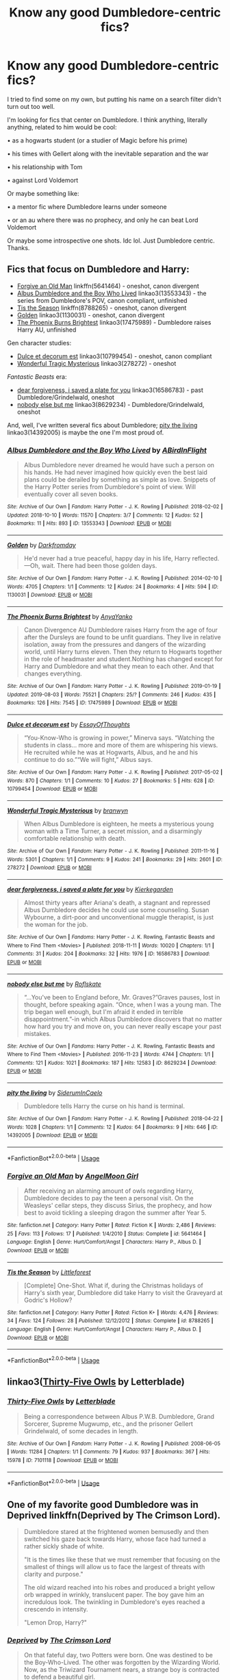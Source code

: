 #+TITLE: Know any good Dumbledore-centric fics?

* Know any good Dumbledore-centric fics?
:PROPERTIES:
:Author: EatingLikeAFatKing
:Score: 20
:DateUnix: 1566014914.0
:DateShort: 2019-Aug-17
:FlairText: Request
:END:
I tried to find some on my own, but putting his name on a search filter didn't turn out too well.

I'm looking for fics that center on Dumbledore. I think anything, literally anything, related to him would be cool:

• as a hogwarts student (or a studier of Magic before his prime)

• his times with Gellert along with the inevitable separation and the war

• his relationship with Tom

• against Lord Voldemort

Or maybe something like:

• a mentor fic where Dumbledore learns under someone

• or an au where there was no prophecy, and only he can beat Lord Voldemort

Or maybe some introspective one shots. Idc lol. Just Dumbledore centric. Thanks.


** Fics that focus on Dumbledore and Harry:

- [[https://www.fanfiction.net/s/5641464/1/Forgive-an-Old-Man][Forgive an Old Man]] linkffn(5641464) - oneshot, canon divergent
- [[https://archiveofourown.org/works/13553343][Albus Dumbledore and the Boy Who Lived]] linkao3(13553343) - the series from Dumbledore's POV, canon compliant, unfinished
- [[https://www.fanfiction.net/s/8788265/1/Tis-the-Season][Tis the Season]] linkffn(8788265) - oneshot, canon divergent
- [[https://archiveofourown.org/works/1130031][Golden]] linkao3(1130031) - oneshot, canon divergent
- [[https://archiveofourown.org/works/17475989][The Phoenix Burns Brightest]] linkao3(17475989) - Dumbledore raises Harry AU, unfinished

Gen character studies:

- [[https://archiveofourown.org/works/10799454][Dulce et decorum est]] linkao3(10799454) - oneshot, canon compliant
- [[https://archiveofourown.org/works/278272][Wonderful Tragic Mysterious]] linkao3(278272) - oneshot

/Fantastic Beasts/ era:

- [[https://archiveofourown.org/works/16586783][dear forgiveness, i saved a plate for you]] linkao3(16586783) - past Dumbledore/Grindelwald, oneshot
- [[https://archiveofourown.org/works/8629234][nobody else but me]] linkao3(8629234) - Dumbledore/Grindelwald, oneshot

And, well, I've written several fics about Dumbledore; [[https://archiveofourown.org/works/14392005][pity the living]] linkao3(14392005) is maybe the one I'm most proud of.
:PROPERTIES:
:Author: siderumincaelo
:Score: 5
:DateUnix: 1566047466.0
:DateShort: 2019-Aug-17
:END:

*** [[https://archiveofourown.org/works/13553343][*/Albus Dumbledore and the Boy Who Lived/*]] by [[https://www.archiveofourown.org/users/ABirdInFlight/pseuds/ABirdInFlight][/ABirdInFlight/]]

#+begin_quote
  Albus Dumbledore never dreamed he would have such a person on his hands. He had never imagined how quickly even the best laid plans could be derailed by something as simple as love. Snippets of the Harry Potter series from Dumbledore's point of view. Will eventually cover all seven books.
#+end_quote

^{/Site/:} ^{Archive} ^{of} ^{Our} ^{Own} ^{*|*} ^{/Fandom/:} ^{Harry} ^{Potter} ^{-} ^{J.} ^{K.} ^{Rowling} ^{*|*} ^{/Published/:} ^{2018-02-02} ^{*|*} ^{/Updated/:} ^{2018-10-10} ^{*|*} ^{/Words/:} ^{11570} ^{*|*} ^{/Chapters/:} ^{3/7} ^{*|*} ^{/Comments/:} ^{12} ^{*|*} ^{/Kudos/:} ^{52} ^{*|*} ^{/Bookmarks/:} ^{11} ^{*|*} ^{/Hits/:} ^{893} ^{*|*} ^{/ID/:} ^{13553343} ^{*|*} ^{/Download/:} ^{[[https://archiveofourown.org/downloads/13553343/Albus%20Dumbledore%20and%20the.epub?updated_at=1539148934][EPUB]]} ^{or} ^{[[https://archiveofourown.org/downloads/13553343/Albus%20Dumbledore%20and%20the.mobi?updated_at=1539148934][MOBI]]}

--------------

[[https://archiveofourown.org/works/1130031][*/Golden/*]] by [[https://www.archiveofourown.org/users/Darkfromday/pseuds/Darkfromday][/Darkfromday/]]

#+begin_quote
  He'd never had a true peaceful, happy day in his life, Harry reflected. ---Oh, wait. There had been those golden days.
#+end_quote

^{/Site/:} ^{Archive} ^{of} ^{Our} ^{Own} ^{*|*} ^{/Fandom/:} ^{Harry} ^{Potter} ^{-} ^{J.} ^{K.} ^{Rowling} ^{*|*} ^{/Published/:} ^{2014-02-10} ^{*|*} ^{/Words/:} ^{4705} ^{*|*} ^{/Chapters/:} ^{1/1} ^{*|*} ^{/Comments/:} ^{12} ^{*|*} ^{/Kudos/:} ^{24} ^{*|*} ^{/Bookmarks/:} ^{4} ^{*|*} ^{/Hits/:} ^{594} ^{*|*} ^{/ID/:} ^{1130031} ^{*|*} ^{/Download/:} ^{[[https://archiveofourown.org/downloads/1130031/Golden.epub?updated_at=1556284257][EPUB]]} ^{or} ^{[[https://archiveofourown.org/downloads/1130031/Golden.mobi?updated_at=1556284257][MOBI]]}

--------------

[[https://archiveofourown.org/works/17475989][*/The Phoenix Burns Brightest/*]] by [[https://www.archiveofourown.org/users/AnyaYanko/pseuds/AnyaYanko][/AnyaYanko/]]

#+begin_quote
  Canon Divergence AU  Dumbledore raises Harry from the age of four after the Dursleys are found to be unfit guardians. They live in relative isolation, away from the pressures and dangers of the wizarding world, until Harry turns eleven. Then they return to Hogwarts together in the role of headmaster and student.Nothing has changed except for Harry and Dumbledore and what they mean to each other. And that changes everything.
#+end_quote

^{/Site/:} ^{Archive} ^{of} ^{Our} ^{Own} ^{*|*} ^{/Fandom/:} ^{Harry} ^{Potter} ^{-} ^{J.} ^{K.} ^{Rowling} ^{*|*} ^{/Published/:} ^{2019-01-19} ^{*|*} ^{/Updated/:} ^{2019-08-03} ^{*|*} ^{/Words/:} ^{75521} ^{*|*} ^{/Chapters/:} ^{25/?} ^{*|*} ^{/Comments/:} ^{246} ^{*|*} ^{/Kudos/:} ^{435} ^{*|*} ^{/Bookmarks/:} ^{126} ^{*|*} ^{/Hits/:} ^{7545} ^{*|*} ^{/ID/:} ^{17475989} ^{*|*} ^{/Download/:} ^{[[https://archiveofourown.org/downloads/17475989/The%20Phoenix%20Burns.epub?updated_at=1564868337][EPUB]]} ^{or} ^{[[https://archiveofourown.org/downloads/17475989/The%20Phoenix%20Burns.mobi?updated_at=1564868337][MOBI]]}

--------------

[[https://archiveofourown.org/works/10799454][*/Dulce et decorum est/*]] by [[https://www.archiveofourown.org/users/EssayOfThoughts/pseuds/EssayOfThoughts][/EssayOfThoughts/]]

#+begin_quote
  “You-Know-Who is growing in power,” Minerva says. “Watching the students in class... more and more of them are whispering his views. He recruited while he was at Hogwarts, Albus, and he and his continue to do so.”“We will fight,” Albus says.
#+end_quote

^{/Site/:} ^{Archive} ^{of} ^{Our} ^{Own} ^{*|*} ^{/Fandom/:} ^{Harry} ^{Potter} ^{-} ^{J.} ^{K.} ^{Rowling} ^{*|*} ^{/Published/:} ^{2017-05-02} ^{*|*} ^{/Words/:} ^{870} ^{*|*} ^{/Chapters/:} ^{1/1} ^{*|*} ^{/Comments/:} ^{10} ^{*|*} ^{/Kudos/:} ^{27} ^{*|*} ^{/Bookmarks/:} ^{5} ^{*|*} ^{/Hits/:} ^{628} ^{*|*} ^{/ID/:} ^{10799454} ^{*|*} ^{/Download/:} ^{[[https://archiveofourown.org/downloads/10799454/Dulce%20et%20decorum%20est.epub?updated_at=1518279320][EPUB]]} ^{or} ^{[[https://archiveofourown.org/downloads/10799454/Dulce%20et%20decorum%20est.mobi?updated_at=1518279320][MOBI]]}

--------------

[[https://archiveofourown.org/works/278272][*/Wonderful Tragic Mysterious/*]] by [[https://www.archiveofourown.org/users/branwyn/pseuds/branwyn][/branwyn/]]

#+begin_quote
  When Albus Dumbledore is eighteen, he meets a mysterious young woman with a Time Turner, a secret mission, and a disarmingly comfortable relationship with death.
#+end_quote

^{/Site/:} ^{Archive} ^{of} ^{Our} ^{Own} ^{*|*} ^{/Fandom/:} ^{Harry} ^{Potter} ^{-} ^{J.} ^{K.} ^{Rowling} ^{*|*} ^{/Published/:} ^{2011-11-16} ^{*|*} ^{/Words/:} ^{5301} ^{*|*} ^{/Chapters/:} ^{1/1} ^{*|*} ^{/Comments/:} ^{9} ^{*|*} ^{/Kudos/:} ^{241} ^{*|*} ^{/Bookmarks/:} ^{29} ^{*|*} ^{/Hits/:} ^{2601} ^{*|*} ^{/ID/:} ^{278272} ^{*|*} ^{/Download/:} ^{[[https://archiveofourown.org/downloads/278272/Wonderful%20Tragic.epub?updated_at=1387455260][EPUB]]} ^{or} ^{[[https://archiveofourown.org/downloads/278272/Wonderful%20Tragic.mobi?updated_at=1387455260][MOBI]]}

--------------

[[https://archiveofourown.org/works/16586783][*/dear forgiveness, i saved a plate for you/*]] by [[https://www.archiveofourown.org/users/Kierkegarden/pseuds/Kierkegarden][/Kierkegarden/]]

#+begin_quote
  Almost thirty years after Ariana's death, a stagnant and repressed Albus Dumbledore decides he could use some counseling. Susan Wybourne, a dirt-poor and unconventional muggle therapist, is just the woman for the job.
#+end_quote

^{/Site/:} ^{Archive} ^{of} ^{Our} ^{Own} ^{*|*} ^{/Fandoms/:} ^{Harry} ^{Potter} ^{-} ^{J.} ^{K.} ^{Rowling,} ^{Fantastic} ^{Beasts} ^{and} ^{Where} ^{to} ^{Find} ^{Them} ^{<Movies>} ^{*|*} ^{/Published/:} ^{2018-11-11} ^{*|*} ^{/Words/:} ^{10020} ^{*|*} ^{/Chapters/:} ^{1/1} ^{*|*} ^{/Comments/:} ^{31} ^{*|*} ^{/Kudos/:} ^{204} ^{*|*} ^{/Bookmarks/:} ^{32} ^{*|*} ^{/Hits/:} ^{1976} ^{*|*} ^{/ID/:} ^{16586783} ^{*|*} ^{/Download/:} ^{[[https://archiveofourown.org/downloads/16586783/dear%20forgiveness%20i%20saved.epub?updated_at=1543472769][EPUB]]} ^{or} ^{[[https://archiveofourown.org/downloads/16586783/dear%20forgiveness%20i%20saved.mobi?updated_at=1543472769][MOBI]]}

--------------

[[https://archiveofourown.org/works/8629234][*/nobody else but me/*]] by [[https://www.archiveofourown.org/users/Roflskate/pseuds/Roflskate][/Roflskate/]]

#+begin_quote
  “...You've been to England before, Mr. Graves?”Graves pauses, lost in thought, before speaking again. “Once, when I was a young man. The trip began well enough, but I'm afraid it ended in terrible disappointment.”-in which Albus Dumbledore discovers that no matter how hard you try and move on, you can never really escape your past mistakes.
#+end_quote

^{/Site/:} ^{Archive} ^{of} ^{Our} ^{Own} ^{*|*} ^{/Fandoms/:} ^{Harry} ^{Potter} ^{-} ^{J.} ^{K.} ^{Rowling,} ^{Fantastic} ^{Beasts} ^{and} ^{Where} ^{to} ^{Find} ^{Them} ^{<Movies>} ^{*|*} ^{/Published/:} ^{2016-11-23} ^{*|*} ^{/Words/:} ^{4744} ^{*|*} ^{/Chapters/:} ^{1/1} ^{*|*} ^{/Comments/:} ^{121} ^{*|*} ^{/Kudos/:} ^{1021} ^{*|*} ^{/Bookmarks/:} ^{187} ^{*|*} ^{/Hits/:} ^{12583} ^{*|*} ^{/ID/:} ^{8629234} ^{*|*} ^{/Download/:} ^{[[https://archiveofourown.org/downloads/8629234/nobody%20else%20but%20me.epub?updated_at=1543706589][EPUB]]} ^{or} ^{[[https://archiveofourown.org/downloads/8629234/nobody%20else%20but%20me.mobi?updated_at=1543706589][MOBI]]}

--------------

[[https://archiveofourown.org/works/14392005][*/pity the living/*]] by [[https://www.archiveofourown.org/users/SiderumInCaelo/pseuds/SiderumInCaelo][/SiderumInCaelo/]]

#+begin_quote
  Dumbledore tells Harry the curse on his hand is terminal.
#+end_quote

^{/Site/:} ^{Archive} ^{of} ^{Our} ^{Own} ^{*|*} ^{/Fandom/:} ^{Harry} ^{Potter} ^{-} ^{J.} ^{K.} ^{Rowling} ^{*|*} ^{/Published/:} ^{2018-04-22} ^{*|*} ^{/Words/:} ^{1028} ^{*|*} ^{/Chapters/:} ^{1/1} ^{*|*} ^{/Comments/:} ^{12} ^{*|*} ^{/Kudos/:} ^{64} ^{*|*} ^{/Bookmarks/:} ^{9} ^{*|*} ^{/Hits/:} ^{646} ^{*|*} ^{/ID/:} ^{14392005} ^{*|*} ^{/Download/:} ^{[[https://archiveofourown.org/downloads/14392005/pity%20the%20living.epub?updated_at=1556325827][EPUB]]} ^{or} ^{[[https://archiveofourown.org/downloads/14392005/pity%20the%20living.mobi?updated_at=1556325827][MOBI]]}

--------------

*FanfictionBot*^{2.0.0-beta} | [[https://github.com/tusing/reddit-ffn-bot/wiki/Usage][Usage]]
:PROPERTIES:
:Author: FanfictionBot
:Score: 1
:DateUnix: 1566047488.0
:DateShort: 2019-Aug-17
:END:


*** [[https://www.fanfiction.net/s/5641464/1/][*/Forgive an Old Man/*]] by [[https://www.fanfiction.net/u/930325/AngelMoon-Girl][/AngelMoon Girl/]]

#+begin_quote
  After receiving an alarming amount of owls regarding Harry, Dumbledore decides to pay the teen a personal visit. On the Weasleys' cellar steps, they discuss Sirius, the prophecy, and how best to avoid tickling a sleeping dragon the summer after Year 5.
#+end_quote

^{/Site/:} ^{fanfiction.net} ^{*|*} ^{/Category/:} ^{Harry} ^{Potter} ^{*|*} ^{/Rated/:} ^{Fiction} ^{K} ^{*|*} ^{/Words/:} ^{2,486} ^{*|*} ^{/Reviews/:} ^{25} ^{*|*} ^{/Favs/:} ^{113} ^{*|*} ^{/Follows/:} ^{17} ^{*|*} ^{/Published/:} ^{1/4/2010} ^{*|*} ^{/Status/:} ^{Complete} ^{*|*} ^{/id/:} ^{5641464} ^{*|*} ^{/Language/:} ^{English} ^{*|*} ^{/Genre/:} ^{Hurt/Comfort/Angst} ^{*|*} ^{/Characters/:} ^{Harry} ^{P.,} ^{Albus} ^{D.} ^{*|*} ^{/Download/:} ^{[[http://www.ff2ebook.com/old/ffn-bot/index.php?id=5641464&source=ff&filetype=epub][EPUB]]} ^{or} ^{[[http://www.ff2ebook.com/old/ffn-bot/index.php?id=5641464&source=ff&filetype=mobi][MOBI]]}

--------------

[[https://www.fanfiction.net/s/8788265/1/][*/Tis the Season/*]] by [[https://www.fanfiction.net/u/3443931/Littleforest][/Littleforest/]]

#+begin_quote
  [Complete] One-Shot. What if, during the Christmas holidays of Harry's sixth year, Dumbledore did take Harry to visit the Graveyard at Godric's Hollow?
#+end_quote

^{/Site/:} ^{fanfiction.net} ^{*|*} ^{/Category/:} ^{Harry} ^{Potter} ^{*|*} ^{/Rated/:} ^{Fiction} ^{K+} ^{*|*} ^{/Words/:} ^{4,476} ^{*|*} ^{/Reviews/:} ^{34} ^{*|*} ^{/Favs/:} ^{124} ^{*|*} ^{/Follows/:} ^{28} ^{*|*} ^{/Published/:} ^{12/12/2012} ^{*|*} ^{/Status/:} ^{Complete} ^{*|*} ^{/id/:} ^{8788265} ^{*|*} ^{/Language/:} ^{English} ^{*|*} ^{/Genre/:} ^{Hurt/Comfort/Angst} ^{*|*} ^{/Characters/:} ^{Harry} ^{P.,} ^{Albus} ^{D.} ^{*|*} ^{/Download/:} ^{[[http://www.ff2ebook.com/old/ffn-bot/index.php?id=8788265&source=ff&filetype=epub][EPUB]]} ^{or} ^{[[http://www.ff2ebook.com/old/ffn-bot/index.php?id=8788265&source=ff&filetype=mobi][MOBI]]}

--------------

*FanfictionBot*^{2.0.0-beta} | [[https://github.com/tusing/reddit-ffn-bot/wiki/Usage][Usage]]
:PROPERTIES:
:Author: FanfictionBot
:Score: 1
:DateUnix: 1566047499.0
:DateShort: 2019-Aug-17
:END:


** linkao3([[https://archiveofourown.org/works/7101118][Thirty-Five Owls]] by Letterblade)
:PROPERTIES:
:Author: AgathaJames
:Score: 3
:DateUnix: 1566059868.0
:DateShort: 2019-Aug-17
:END:

*** [[https://archiveofourown.org/works/7101118][*/Thirty-Five Owls/*]] by [[https://www.archiveofourown.org/users/Letterblade/pseuds/Letterblade][/Letterblade/]]

#+begin_quote
  Being a correspondence between Albus P.W.B. Dumbledore, Grand Sorcerer, Supreme Mugwump, etc., and the prisoner Gellert Grindelwald, of some decades in length.
#+end_quote

^{/Site/:} ^{Archive} ^{of} ^{Our} ^{Own} ^{*|*} ^{/Fandom/:} ^{Harry} ^{Potter} ^{-} ^{J.} ^{K.} ^{Rowling} ^{*|*} ^{/Published/:} ^{2008-06-05} ^{*|*} ^{/Words/:} ^{11284} ^{*|*} ^{/Chapters/:} ^{1/1} ^{*|*} ^{/Comments/:} ^{79} ^{*|*} ^{/Kudos/:} ^{937} ^{*|*} ^{/Bookmarks/:} ^{367} ^{*|*} ^{/Hits/:} ^{15978} ^{*|*} ^{/ID/:} ^{7101118} ^{*|*} ^{/Download/:} ^{[[https://archiveofourown.org/downloads/7101118/Thirty-Five%20Owls.epub?updated_at=1465148430][EPUB]]} ^{or} ^{[[https://archiveofourown.org/downloads/7101118/Thirty-Five%20Owls.mobi?updated_at=1465148430][MOBI]]}

--------------

*FanfictionBot*^{2.0.0-beta} | [[https://github.com/tusing/reddit-ffn-bot/wiki/Usage][Usage]]
:PROPERTIES:
:Author: FanfictionBot
:Score: 2
:DateUnix: 1566059891.0
:DateShort: 2019-Aug-17
:END:


** One of my favorite good Dumbledore was in Deprived linkffn(Deprived by The Crimson Lord).

#+begin_quote
  Dumbledore stared at the frightened women bemusedly and then switched his gaze back towards Harry, whose face had turned a rather sickly shade of white.

  "It is the times like these that we must remember that focusing on the smallest of things will allow us to face the largest of threats with clarity and purpose."

  The old wizard reached into his robes and produced a bright yellow orb wrapped in wrinkly, translucent paper. The boy gave him an incredulous look. The twinkling in Dumbledore's eyes reached a crescendo in intensity.

  "Lemon Drop, Harry?"
#+end_quote
:PROPERTIES:
:Author: fiftydarkness
:Score: 2
:DateUnix: 1566063286.0
:DateShort: 2019-Aug-17
:END:

*** [[https://www.fanfiction.net/s/7402590/1/][*/Deprived/*]] by [[https://www.fanfiction.net/u/3269586/The-Crimson-Lord][/The Crimson Lord/]]

#+begin_quote
  On that fateful day, two Potters were born. One was destined to be the Boy-Who-Lived. The other was forgotten by the Wizarding World. Now, as the Triwizard Tournament nears, a strange boy is contracted to defend a beautiful girl.
#+end_quote

^{/Site/:} ^{fanfiction.net} ^{*|*} ^{/Category/:} ^{Harry} ^{Potter} ^{*|*} ^{/Rated/:} ^{Fiction} ^{M} ^{*|*} ^{/Chapters/:} ^{19} ^{*|*} ^{/Words/:} ^{159,330} ^{*|*} ^{/Reviews/:} ^{3,976} ^{*|*} ^{/Favs/:} ^{12,033} ^{*|*} ^{/Follows/:} ^{11,675} ^{*|*} ^{/Updated/:} ^{4/29/2012} ^{*|*} ^{/Published/:} ^{9/22/2011} ^{*|*} ^{/id/:} ^{7402590} ^{*|*} ^{/Language/:} ^{English} ^{*|*} ^{/Genre/:} ^{Adventure/Romance} ^{*|*} ^{/Characters/:} ^{Harry} ^{P.,} ^{Fleur} ^{D.} ^{*|*} ^{/Download/:} ^{[[http://www.ff2ebook.com/old/ffn-bot/index.php?id=7402590&source=ff&filetype=epub][EPUB]]} ^{or} ^{[[http://www.ff2ebook.com/old/ffn-bot/index.php?id=7402590&source=ff&filetype=mobi][MOBI]]}

--------------

*FanfictionBot*^{2.0.0-beta} | [[https://github.com/tusing/reddit-ffn-bot/wiki/Usage][Usage]]
:PROPERTIES:
:Author: FanfictionBot
:Score: 1
:DateUnix: 1566063310.0
:DateShort: 2019-Aug-17
:END:


** linkffn([[https://m.fanfiction.net/s/2448019/1/Albus-Dumbledore-and-the-Phoenix-Feather]]) is on my reading list
:PROPERTIES:
:Author: natus92
:Score: 1
:DateUnix: 1566049704.0
:DateShort: 2019-Aug-17
:END:

*** [[https://www.fanfiction.net/s/2448019/1/][*/Albus Dumbledore and the Phoenix Feather/*]] by [[https://www.fanfiction.net/u/835511/Grandson-of-Dumbledore][/Grandson of Dumbledore/]]

#+begin_quote
  More than 150 years ago, a boy with extraordinary talent arrived at Hogwarts School of Witchcraft and Wizardry to begin his wizard training. This is the story of 11 year old Albus Dumbledore and his thrilling adventures at Hogwarts.
#+end_quote

^{/Site/:} ^{fanfiction.net} ^{*|*} ^{/Category/:} ^{Harry} ^{Potter} ^{*|*} ^{/Rated/:} ^{Fiction} ^{K} ^{*|*} ^{/Chapters/:} ^{23} ^{*|*} ^{/Words/:} ^{88,339} ^{*|*} ^{/Reviews/:} ^{388} ^{*|*} ^{/Favs/:} ^{169} ^{*|*} ^{/Follows/:} ^{66} ^{*|*} ^{/Updated/:} ^{9/19/2010} ^{*|*} ^{/Published/:} ^{6/21/2005} ^{*|*} ^{/Status/:} ^{Complete} ^{*|*} ^{/id/:} ^{2448019} ^{*|*} ^{/Language/:} ^{English} ^{*|*} ^{/Genre/:} ^{Adventure/Humor} ^{*|*} ^{/Characters/:} ^{Albus} ^{D.} ^{*|*} ^{/Download/:} ^{[[http://www.ff2ebook.com/old/ffn-bot/index.php?id=2448019&source=ff&filetype=epub][EPUB]]} ^{or} ^{[[http://www.ff2ebook.com/old/ffn-bot/index.php?id=2448019&source=ff&filetype=mobi][MOBI]]}

--------------

*FanfictionBot*^{2.0.0-beta} | [[https://github.com/tusing/reddit-ffn-bot/wiki/Usage][Usage]]
:PROPERTIES:
:Author: FanfictionBot
:Score: 1
:DateUnix: 1566049725.0
:DateShort: 2019-Aug-17
:END:
